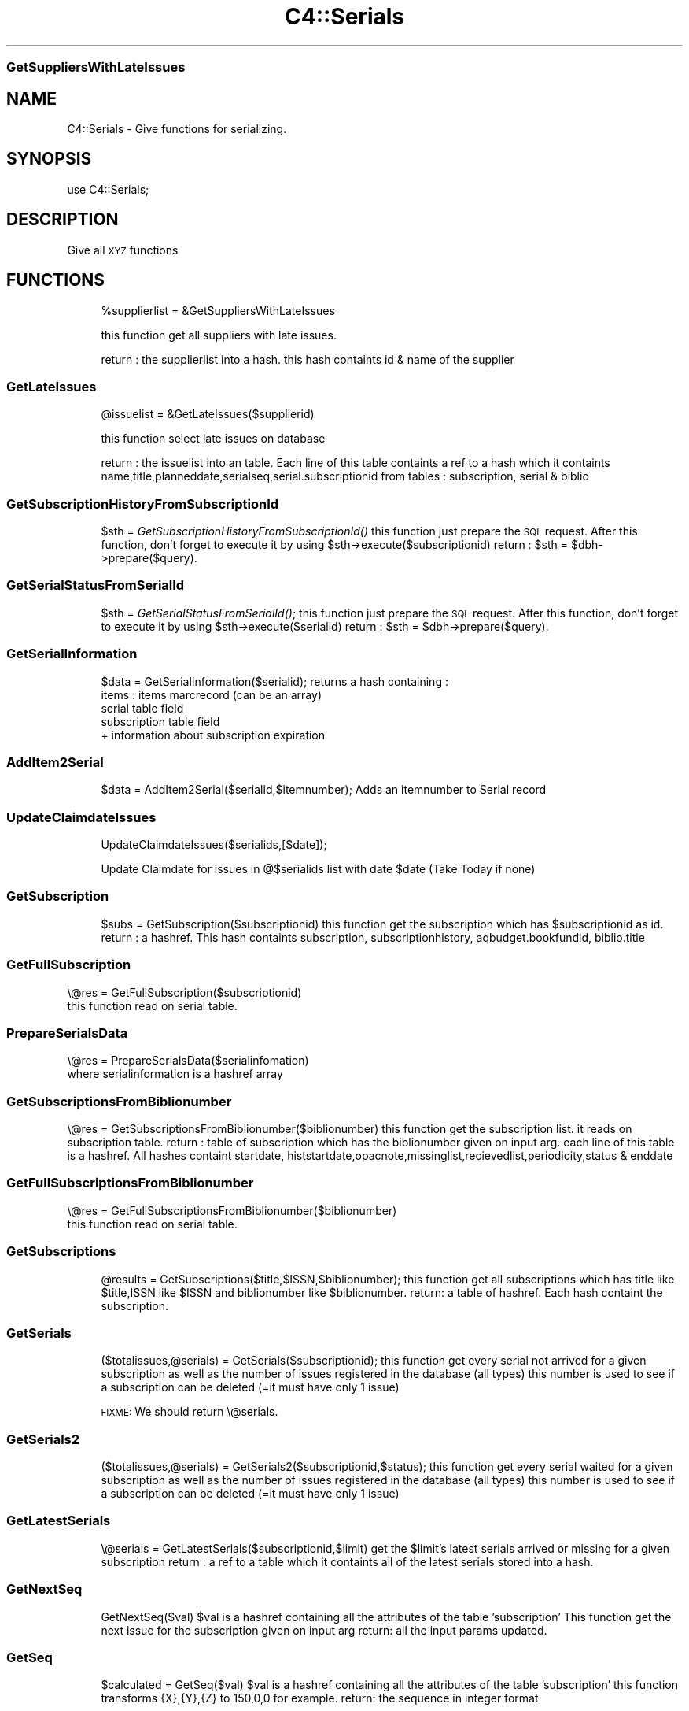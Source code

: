 .\" Automatically generated by Pod::Man 2.1801 (Pod::Simple 3.05)
.\"
.\" Standard preamble:
.\" ========================================================================
.de Sp \" Vertical space (when we can't use .PP)
.if t .sp .5v
.if n .sp
..
.de Vb \" Begin verbatim text
.ft CW
.nf
.ne \\$1
..
.de Ve \" End verbatim text
.ft R
.fi
..
.\" Set up some character translations and predefined strings.  \*(-- will
.\" give an unbreakable dash, \*(PI will give pi, \*(L" will give a left
.\" double quote, and \*(R" will give a right double quote.  \*(C+ will
.\" give a nicer C++.  Capital omega is used to do unbreakable dashes and
.\" therefore won't be available.  \*(C` and \*(C' expand to `' in nroff,
.\" nothing in troff, for use with C<>.
.tr \(*W-
.ds C+ C\v'-.1v'\h'-1p'\s-2+\h'-1p'+\s0\v'.1v'\h'-1p'
.ie n \{\
.    ds -- \(*W-
.    ds PI pi
.    if (\n(.H=4u)&(1m=24u) .ds -- \(*W\h'-12u'\(*W\h'-12u'-\" diablo 10 pitch
.    if (\n(.H=4u)&(1m=20u) .ds -- \(*W\h'-12u'\(*W\h'-8u'-\"  diablo 12 pitch
.    ds L" ""
.    ds R" ""
.    ds C` ""
.    ds C' ""
'br\}
.el\{\
.    ds -- \|\(em\|
.    ds PI \(*p
.    ds L" ``
.    ds R" ''
'br\}
.\"
.\" Escape single quotes in literal strings from groff's Unicode transform.
.ie \n(.g .ds Aq \(aq
.el       .ds Aq '
.\"
.\" If the F register is turned on, we'll generate index entries on stderr for
.\" titles (.TH), headers (.SH), subsections (.SS), items (.Ip), and index
.\" entries marked with X<> in POD.  Of course, you'll have to process the
.\" output yourself in some meaningful fashion.
.ie \nF \{\
.    de IX
.    tm Index:\\$1\t\\n%\t"\\$2"
..
.    nr % 0
.    rr F
.\}
.el \{\
.    de IX
..
.\}
.\"
.\" Accent mark definitions (@(#)ms.acc 1.5 88/02/08 SMI; from UCB 4.2).
.\" Fear.  Run.  Save yourself.  No user-serviceable parts.
.    \" fudge factors for nroff and troff
.if n \{\
.    ds #H 0
.    ds #V .8m
.    ds #F .3m
.    ds #[ \f1
.    ds #] \fP
.\}
.if t \{\
.    ds #H ((1u-(\\\\n(.fu%2u))*.13m)
.    ds #V .6m
.    ds #F 0
.    ds #[ \&
.    ds #] \&
.\}
.    \" simple accents for nroff and troff
.if n \{\
.    ds ' \&
.    ds ` \&
.    ds ^ \&
.    ds , \&
.    ds ~ ~
.    ds /
.\}
.if t \{\
.    ds ' \\k:\h'-(\\n(.wu*8/10-\*(#H)'\'\h"|\\n:u"
.    ds ` \\k:\h'-(\\n(.wu*8/10-\*(#H)'\`\h'|\\n:u'
.    ds ^ \\k:\h'-(\\n(.wu*10/11-\*(#H)'^\h'|\\n:u'
.    ds , \\k:\h'-(\\n(.wu*8/10)',\h'|\\n:u'
.    ds ~ \\k:\h'-(\\n(.wu-\*(#H-.1m)'~\h'|\\n:u'
.    ds / \\k:\h'-(\\n(.wu*8/10-\*(#H)'\z\(sl\h'|\\n:u'
.\}
.    \" troff and (daisy-wheel) nroff accents
.ds : \\k:\h'-(\\n(.wu*8/10-\*(#H+.1m+\*(#F)'\v'-\*(#V'\z.\h'.2m+\*(#F'.\h'|\\n:u'\v'\*(#V'
.ds 8 \h'\*(#H'\(*b\h'-\*(#H'
.ds o \\k:\h'-(\\n(.wu+\w'\(de'u-\*(#H)/2u'\v'-.3n'\*(#[\z\(de\v'.3n'\h'|\\n:u'\*(#]
.ds d- \h'\*(#H'\(pd\h'-\w'~'u'\v'-.25m'\f2\(hy\fP\v'.25m'\h'-\*(#H'
.ds D- D\\k:\h'-\w'D'u'\v'-.11m'\z\(hy\v'.11m'\h'|\\n:u'
.ds th \*(#[\v'.3m'\s+1I\s-1\v'-.3m'\h'-(\w'I'u*2/3)'\s-1o\s+1\*(#]
.ds Th \*(#[\s+2I\s-2\h'-\w'I'u*3/5'\v'-.3m'o\v'.3m'\*(#]
.ds ae a\h'-(\w'a'u*4/10)'e
.ds Ae A\h'-(\w'A'u*4/10)'E
.    \" corrections for vroff
.if v .ds ~ \\k:\h'-(\\n(.wu*9/10-\*(#H)'\s-2\u~\d\s+2\h'|\\n:u'
.if v .ds ^ \\k:\h'-(\\n(.wu*10/11-\*(#H)'\v'-.4m'^\v'.4m'\h'|\\n:u'
.    \" for low resolution devices (crt and lpr)
.if \n(.H>23 .if \n(.V>19 \
\{\
.    ds : e
.    ds 8 ss
.    ds o a
.    ds d- d\h'-1'\(ga
.    ds D- D\h'-1'\(hy
.    ds th \o'bp'
.    ds Th \o'LP'
.    ds ae ae
.    ds Ae AE
.\}
.rm #[ #] #H #V #F C
.\" ========================================================================
.\"
.IX Title "C4::Serials 3"
.TH C4::Serials 3 "2010-12-10" "perl v5.10.0" "User Contributed Perl Documentation"
.\" For nroff, turn off justification.  Always turn off hyphenation; it makes
.\" way too many mistakes in technical documents.
.if n .ad l
.nh
.SS "GetSuppliersWithLateIssues"
.IX Subsection "GetSuppliersWithLateIssues"
.SH "NAME"
C4::Serials \- Give functions for serializing.
.SH "SYNOPSIS"
.IX Header "SYNOPSIS"
.Vb 1
\&  use C4::Serials;
.Ve
.SH "DESCRIPTION"
.IX Header "DESCRIPTION"
Give all \s-1XYZ\s0 functions
.SH "FUNCTIONS"
.IX Header "FUNCTIONS"
.RS 4
\&\f(CW%supplierlist\fR = &GetSuppliersWithLateIssues
.Sp
this function get all suppliers with late issues.
.Sp
return :
the supplierlist into a hash. this hash containts id & name of the supplier
.RE
.SS "GetLateIssues"
.IX Subsection "GetLateIssues"
.RS 4
\&\f(CW@issuelist\fR = &GetLateIssues($supplierid)
.Sp
this function select late issues on database
.Sp
return :
the issuelist into an table. Each line of this table containts a ref to a hash which it containts
name,title,planneddate,serialseq,serial.subscriptionid from tables : subscription, serial & biblio
.RE
.SS "GetSubscriptionHistoryFromSubscriptionId"
.IX Subsection "GetSubscriptionHistoryFromSubscriptionId"
.RS 4
\&\f(CW$sth\fR = \fIGetSubscriptionHistoryFromSubscriptionId()\fR
this function just prepare the \s-1SQL\s0 request.
After this function, don't forget to execute it by using \f(CW$sth\fR\->execute($subscriptionid)
return :
\&\f(CW$sth\fR = \f(CW$dbh\fR\->prepare($query).
.RE
.SS "GetSerialStatusFromSerialId"
.IX Subsection "GetSerialStatusFromSerialId"
.RS 4
\&\f(CW$sth\fR = \fIGetSerialStatusFromSerialId()\fR;
this function just prepare the \s-1SQL\s0 request.
After this function, don't forget to execute it by using \f(CW$sth\fR\->execute($serialid)
return :
\&\f(CW$sth\fR = \f(CW$dbh\fR\->prepare($query).
.RE
.SS "GetSerialInformation"
.IX Subsection "GetSerialInformation"
.RS 4
\&\f(CW$data\fR = GetSerialInformation($serialid);
returns a hash containing :
  items : items marcrecord (can be an array)
  serial table field
  subscription table field
  + information about subscription expiration
.RE
.SS "AddItem2Serial"
.IX Subsection "AddItem2Serial"
.RS 4
\&\f(CW$data\fR = AddItem2Serial($serialid,$itemnumber);
Adds an itemnumber to Serial record
.RE
.SS "UpdateClaimdateIssues"
.IX Subsection "UpdateClaimdateIssues"
.RS 4
UpdateClaimdateIssues($serialids,[$date]);
.Sp
Update Claimdate for issues in @$serialids list with date \f(CW$date\fR 
(Take Today if none)
.RE
.SS "GetSubscription"
.IX Subsection "GetSubscription"
.RS 4
\&\f(CW$subs\fR = GetSubscription($subscriptionid)
this function get the subscription which has \f(CW$subscriptionid\fR as id.
return :
a hashref. This hash containts
subscription, subscriptionhistory, aqbudget.bookfundid, biblio.title
.RE
.SS "GetFullSubscription"
.IX Subsection "GetFullSubscription"
.Vb 2
\&   \e@res = GetFullSubscription($subscriptionid)
\&   this function read on serial table.
.Ve
.SS "PrepareSerialsData"
.IX Subsection "PrepareSerialsData"
.Vb 2
\&   \e@res = PrepareSerialsData($serialinfomation)
\&   where serialinformation is a hashref array
.Ve
.SS "GetSubscriptionsFromBiblionumber"
.IX Subsection "GetSubscriptionsFromBiblionumber"
\&\e@res = GetSubscriptionsFromBiblionumber($biblionumber)
this function get the subscription list. it reads on subscription table.
return :
table of subscription which has the biblionumber given on input arg.
each line of this table is a hashref. All hashes containt
startdate, histstartdate,opacnote,missinglist,recievedlist,periodicity,status & enddate
.SS "GetFullSubscriptionsFromBiblionumber"
.IX Subsection "GetFullSubscriptionsFromBiblionumber"
.Vb 2
\&   \e@res = GetFullSubscriptionsFromBiblionumber($biblionumber)
\&   this function read on serial table.
.Ve
.SS "GetSubscriptions"
.IX Subsection "GetSubscriptions"
.RS 4
\&\f(CW@results\fR = GetSubscriptions($title,$ISSN,$biblionumber);
this function get all subscriptions which has title like \f(CW$title\fR,ISSN like \f(CW$ISSN\fR and biblionumber like \f(CW$biblionumber\fR.
return:
a table of hashref. Each hash containt the subscription.
.RE
.SS "GetSerials"
.IX Subsection "GetSerials"
.RS 4
($totalissues,@serials) = GetSerials($subscriptionid);
this function get every serial not arrived for a given subscription
as well as the number of issues registered in the database (all types)
this number is used to see if a subscription can be deleted (=it must have only 1 issue)
.Sp
\&\s-1FIXME:\s0 We should return \e@serials.
.RE
.SS "GetSerials2"
.IX Subsection "GetSerials2"
.RS 4
($totalissues,@serials) = GetSerials2($subscriptionid,$status);
this function get every serial waited for a given subscription
as well as the number of issues registered in the database (all types)
this number is used to see if a subscription can be deleted (=it must have only 1 issue)
.RE
.SS "GetLatestSerials"
.IX Subsection "GetLatestSerials"
.RS 4
\&\e@serials = GetLatestSerials($subscriptionid,$limit)
get the \f(CW$limit\fR's latest serials arrived or missing for a given subscription
return :
a ref to a table which it containts all of the latest serials stored into a hash.
.RE
.SS "GetNextSeq"
.IX Subsection "GetNextSeq"
.RS 4
GetNextSeq($val)
\&\f(CW$val\fR is a hashref containing all the attributes of the table 'subscription'
This function get the next issue for the subscription given on input arg
return:
all the input params updated.
.RE
.SS "GetSeq"
.IX Subsection "GetSeq"
.RS 4
\&\f(CW$calculated\fR = GetSeq($val)
\&\f(CW$val\fR is a hashref containing all the attributes of the table 'subscription'
this function transforms {X},{Y},{Z} to 150,0,0 for example.
return:
the sequence in integer format
.RE
.SS "GetExpirationDate"
.IX Subsection "GetExpirationDate"
\&\f(CW$sensddate\fR = GetExpirationDate($subscriptionid)
.PP
this function return the expiration date for a subscription given on input args.
.PP
return
the enddate
.SS "CountSubscriptionFromBiblionumber"
.IX Subsection "CountSubscriptionFromBiblionumber"
.RS 4
\&\f(CW$subscriptionsnumber\fR = CountSubscriptionFromBiblionumber($biblionumber)
this count the number of subscription for a biblionumber given.
return :
the number of subscriptions with biblionumber given on input arg.
.RE
.SS "ModSubscriptionHistory"
.IX Subsection "ModSubscriptionHistory"
.RS 4
ModSubscriptionHistory($subscriptionid,$histstartdate,$enddate,$recievedlist,$missinglist,$opacnote,$librariannote);
.Sp
this function modify the history of a subscription. Put your new values on input arg.
.RE
.SS "ModSerialStatus"
.IX Subsection "ModSerialStatus"
.RS 4
ModSerialStatus($serialid,$serialseq, \f(CW$planneddate\fR,$publisheddate,$status,$notes)
.Sp
This function modify the serial status. Serial status is a number.(eg 2 is \*(L"arrived\*(R")
Note : if we change from \*(L"waited\*(R" to something else,then we will have to create a new \*(L"waited\*(R" entry
.RE
.SS "GetNextExpected"
.IX Subsection "GetNextExpected"
.RS 4
\&\f(CW$nextexpected\fR = GetNextExpected($subscriptionid)
.Sp
Get the planneddate for the current expected issue of the subscription.
.Sp
returns a hashref:
.Sp
\&\f(CW$nextexepected\fR = {
    serialid => int
    planneddate => C4::Dates object
    }
.RE
.SS "ModNextExpected"
.IX Subsection "ModNextExpected"
.RS 4
ModNextExpected($subscriptionid,$date)
.Sp
Update the planneddate for the current expected issue of the subscription.
This will modify all future prediction results.
.Sp
\&\f(CW$date\fR is a C4::Dates object.
.RE
.SS "ModSubscription"
.IX Subsection "ModSubscription"
.RS 4
this function modify a subscription. Put all new values on input args.
.RE
.SS "NewSubscription"
.IX Subsection "NewSubscription"
.RS 4
\&\f(CW$subscriptionid\fR = &NewSubscription($auser,branchcode,$aqbooksellerid,$cost,$aqbudgetid,$biblionumber,
    \f(CW$startdate\fR,$periodicity,$dow,$numberlength,$weeklength,$monthlength,
    \f(CW$add1\fR,$every1,$whenmorethan1,$setto1,$lastvalue1,$innerloop1,
    \f(CW$add2\fR,$every2,$whenmorethan2,$setto2,$lastvalue2,$innerloop2,
    \f(CW$add3\fR,$every3,$whenmorethan3,$setto3,$lastvalue3,$innerloop3,
    \f(CW$numberingmethod\fR, \f(CW$status\fR, \f(CW$notes\fR, \f(CW$serialsadditems\fR)
.Sp
Create a new subscription with value given on input args.
.Sp
return :
the id of this new subscription
.RE
.SS "ReNewSubscription"
.IX Subsection "ReNewSubscription"
.RS 4
ReNewSubscription($subscriptionid,$user,$startdate,$numberlength,$weeklength,$monthlength,$note)
.Sp
this function renew a subscription with values given on input args.
.RE
.SS "NewIssue"
.IX Subsection "NewIssue"
.RS 4
NewIssue($serialseq,$subscriptionid,$biblionumber,$status, \f(CW$planneddate\fR, \f(CW$publisheddate\fR,  \f(CW$notes\fR)
.Sp
Create a new issue stored on the database.
Note : we have to update the recievedlist and missinglist on subscriptionhistory for this subscription.
.RE
.SS "ItemizeSerials"
.IX Subsection "ItemizeSerials"
.RS 4
ItemizeSerials($serialid, \f(CW$info\fR);
\&\f(CW$info\fR is a hashref containing  barcode branch, itemcallnumber, status, location
\&\f(CW$serialid\fR the serialid
return :
1 if the itemize is a succes.
0 and \f(CW@error\fR else. \f(CW@error\fR containts the list of errors found.
.RE
.SS "HasSubscriptionExpired"
.IX Subsection "HasSubscriptionExpired"
.RS 4
\&\f(CW$has_expired\fR = HasSubscriptionExpired($subscriptionid)
.Sp
the subscription has expired when the next issue to arrive is out of subscription limit.
.Sp
return :
0 if the subscription has not expired
1 if the subscription has expired
2 if has subscription does not have a valid expiration date set
.RE
.SS "DelSubscription"
.IX Subsection "DelSubscription"
.RS 4
DelSubscription($subscriptionid)
this function delete the subscription which has \f(CW$subscriptionid\fR as id.
.RE
.SS "DelIssue"
.IX Subsection "DelIssue"
.RS 4
DelIssue($serialseq,$subscriptionid)
this function delete an issue which has \f(CW$serialseq\fR and \f(CW$subscriptionid\fR given on input arg.
.RE
.SS "GetLateOrMissingIssues"
.IX Subsection "GetLateOrMissingIssues"
.RS 4
($count,@issuelist) = &GetLateMissingIssues($supplierid,$serialid)
.Sp
this function select missing issues on database \- where serial.status = 4 or serial.status=3 or planneddate<now
.Sp
return :
a count of the number of missing issues
the issuelist into a table. Each line of this table containts a ref to a hash which it containts
name,title,planneddate,serialseq,serial.subscriptionid from tables : subscription, serial & biblio
.RE
.SS "removeMissingIssue"
.IX Subsection "removeMissingIssue"
.RS 4
removeMissingIssue($subscriptionid)
.Sp
this function removes an issue from being part of the missing string in 
subscriptionlist.missinglist column
.Sp
called when a missing issue is found from the serials\-recieve.pl file
.RE
.SS "updateClaim"
.IX Subsection "updateClaim"
.RS 4
&updateClaim($serialid)
.Sp
this function updates the time when a claim is issued for late/missing items
.Sp
called from claims.pl file
.RE
.SS "getsupplierbyserialid"
.IX Subsection "getsupplierbyserialid"
.RS 4
($result) = &getsupplierbyserialid($serialid)
.Sp
this function is used to find the supplier id given a serial id
.Sp
return :
hashref containing serialid, subscriptionid, and aqbooksellerid
.RE
.SS "check_routing"
.IX Subsection "check_routing"
.RS 4
($result) = &check_routing($subscriptionid)
.Sp
this function checks to see if a serial has a routing list and returns the count of routingid
used to show either an 'add' or 'edit' link
.RE
.SS "addroutingmember"
.IX Subsection "addroutingmember"
.RS 4
&addroutingmember($borrowernumber,$subscriptionid)
.Sp
this function takes a borrowernumber and subscriptionid and add the member to the
routing list for that serial subscription and gives them a rank on the list
of either 1 or highest current rank + 1
.RE
.SS "reorder_members"
.IX Subsection "reorder_members"
.RS 4
&reorder_members($subscriptionid,$routingid,$rank)
.Sp
this function is used to reorder the routing list
.Sp
it takes the routingid of the member one wants to re-rank and the rank it is to move to
\&\- it gets all members on list puts their routingid's into an array
\&\- removes the one in the array that is \f(CW$routingid\fR
\&\- then reinjects \f(CW$routingid\fR at point indicated by \f(CW$rank\fR
\&\- then update the database with the routingids in the new order
.RE
.SS "delroutingmember"
.IX Subsection "delroutingmember"
.RS 4
&delroutingmember($routingid,$subscriptionid)
.Sp
this function either deletes one member from routing list if \f(CW$routingid\fR exists otherwise
deletes all members from the routing list
.RE
.SS "getroutinglist"
.IX Subsection "getroutinglist"
.RS 4
($count,@routinglist) = &getroutinglist($subscriptionid)
.Sp
this gets the info from the subscriptionroutinglist for \f(CW$subscriptionid\fR
.Sp
return :
a count of the number of members on routinglist
the routinglist into a table. Each line of this table containts a ref to a hash which containts
routingid \- a unique id, borrowernumber, ranking, and biblionumber of subscription
.RE
.SS "countissuesfrom"
.IX Subsection "countissuesfrom"
.RS 4
\&\f(CW$result\fR = &countissuesfrom($subscriptionid,$startdate)
.RE
.SS "abouttoexpire"
.IX Subsection "abouttoexpire"
.RS 4
\&\f(CW$result\fR = &abouttoexpire($subscriptionid)
.Sp
this function alerts you to the penultimate issue for a serial subscription
.Sp
returns 1 \- if this is the penultimate issue
returns 0 \- if not
.RE
.SS "GetNextDate"
.IX Subsection "GetNextDate"
($resultdate) = &GetNextDate($planneddate,$subscription)
.PP
this function is an extension of GetNextDate which allows for checking for irregularity
.PP
it takes the planneddate and will return the next issue's date and will skip dates if there
exists an irregularity
\&\- eg if periodicity is monthly and \f(CW$planneddate\fR is 2007\-02\-10 but if March and April is to be 
skipped then the returned date will be 2007\-05\-10
.PP
return :
\&\f(CW$resultdate\fR \- then next date in the sequence
.PP
Return 0 if periodicity==0
.SS "itemdata"
.IX Subsection "itemdata"
.Vb 1
\&  $item = &itemdata($barcode);
.Ve
.PP
Looks up the item with the given barcode, and returns a
reference-to-hash containing information about that item. The keys of
the hash are the fields from the \f(CW\*(C`items\*(C'\fR and \f(CW\*(C`biblioitems\*(C'\fR tables in
the Koha database.
.SH "AUTHOR"
.IX Header "AUTHOR"
Koha Developement team <info@koha.org>
